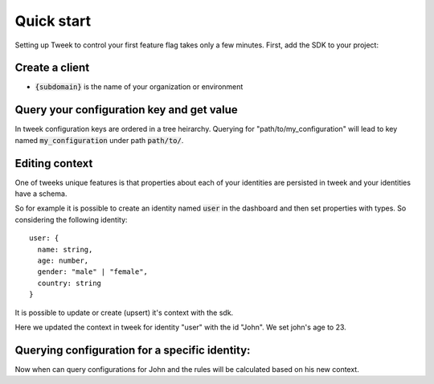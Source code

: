 Quick start
===========

Setting up Tweek to control your first feature flag takes only a few minutes. First, add the SDK to your project:

.. tabs::

  .. code-tab:: javascript npm

    npm install --save tweek-client

  .. code-tab:: javascript yarn

    yarn add tweek-client

  .. code-tab:: c#

    int main(const int argc, const char **argv) {
      return 0;
    }

Create a client
---------------

.. tabs::

  .. code-tab:: javascript

    const tweekClient = createTweekClient({
      baseServiceUrl: "https://api.{subdomain}.configz.io",
    });

  .. code-tab:: c#

    ITweekApiClient configurationClient = new TweekApiClient(new Uri("https://api.{subdomain}.configz.io"));

- :code:`{subdomain}` is the name of your organization or environment


Query your configuration key and get value
------------------------------------------
In tweek configuration keys are ordered in a tree heirarchy.
Querying for "path/to/my_configuration" will lead to key named :code:`my_configuration` under path :code:`path/to/`.

.. tabs::

  .. code-tab:: javascript
  
    const myConfiguration = await tweekClient.fetch("path/to/my_configuration");

  .. code-tab:: c#

    using Tweek.Client.Extensions;

    // ... 

    string myStringValue = await configurationClient.Get<string>("/path/to/my_configuration", null);

Editing context
---------------
One of tweeks unique features is that properties about each of your 
identities are persisted in tweek and your identities have a schema.

So for example it is possible to create an identity named :code:`user` in the dashboard
and then set properties with types.
So considering the following identity:
::

  user: {
    name: string,
    age: number,
    gender: "male" | "female",
    country: string
  }

It is possible to update or create (upsert) it's context with the sdk.

.. tabs::

  .. code-tab:: javascript

    const context = {
      age: 23,
    };

    await tweekClient.appendContext("user", "John", context);

  .. code-tab:: c#

    var context = new Dictionary<string, JToken> {{ "age", JToken.FromObject(23) }};
    await configurationClient.AppendContext("user", "John", context);

Here we updated the context in tweek for identity "user" with the id "John". We set john's age to 23.

Querying configuration for a specific identity:
-----------------------------------------------
Now when can query configurations for John and the rules will be calculated based on his new context.

.. tabs::

  .. code-tab:: javascript

    const options = {
      context: {
        user: {
          id: "John"
        }
      }
    }

    const myConfiguration = await tweekClient.fetch("path/to/my_configuration", options);

  .. code-tab:: c#

    using Tweek.Client.Extensions;

    // ... 

    string myStringValue = await configurationClient.Get<string>(
      "/path/to/my_configuration", 
      new Dictionary<string, string>{{"user", "john"}}
    );